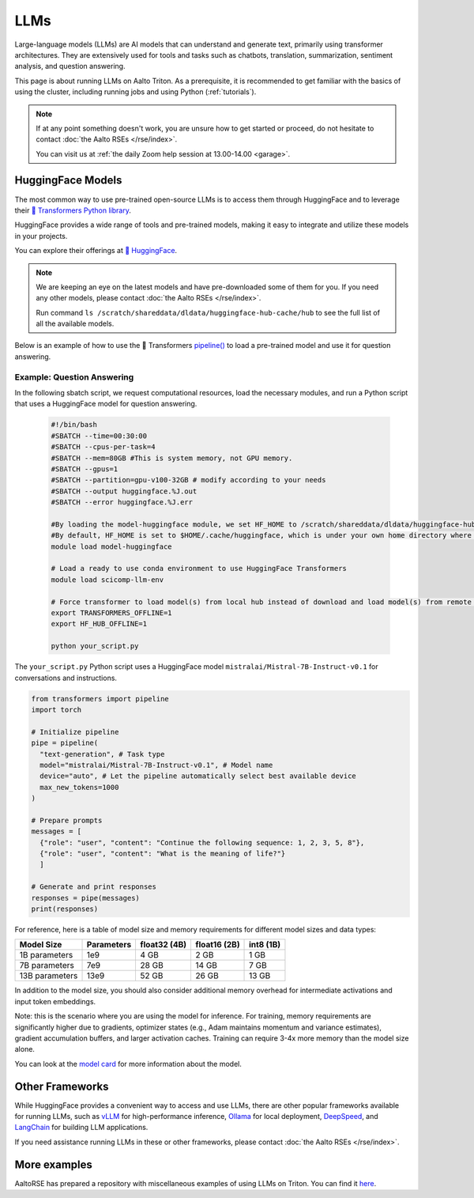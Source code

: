 LLMs
====

Large-language models (LLMs) are AI models that can understand and generate
text, primarily using transformer architectures. They are extensively used for tools and 
tasks such as chatbots, translation, summarization, sentiment analysis, and question answering.

This page is about running LLMs on Aalto Triton. As a prerequisite, it is recommended to
get familiar with the basics of using the cluster, including running jobs and using Python (:ref:`tutorials`).

.. note::

    If at any point something doesn't work, you are unsure how to get started or proceed, do not hesitate to contact :doc:`the Aalto RSEs </rse/index>`. 

    You can visit us at :ref:`the daily Zoom help session at 13.00-14.00 <garage>`.
 

HuggingFace Models
~~~~~~~~~~~~~~~~~~~

The most common way to use pre-trained open-source LLMs is to access them through HuggingFace 
and to leverage their `🤗 Transformers Python library <https://huggingface.co/docs/transformers/en/index>`__. 

HuggingFace provides a wide range of tools and pre-trained models, making it easy to integrate and utilize these models in your projects.

You can explore their offerings at `🤗 HuggingFace <https://huggingface.co/>`__.

.. note::

  We are keeping an eye on the latest models and have pre-downloaded some of them for you. If you need any other models, please contact :doc:`the Aalto RSEs </rse/index>`.

  Run command ``ls /scratch/shareddata/dldata/huggingface-hub-cache/hub`` to see the full list of all the available models.

Below is an example of how to use the 🤗 Transformers `pipeline() <https://huggingface.co/docs/transformers/v4.49.0/en/main_classes/pipelines#transformers.pipeline>`__ to load a pre-trained model and use it for question answering.


Example: Question Answering
---------------------------

In the following sbatch script, we request computational resources, load the necessary modules, and run a Python script that uses a HuggingFace model for question answering.

  .. code-block:: bash
  
    #!/bin/bash
    #SBATCH --time=00:30:00
    #SBATCH --cpus-per-task=4
    #SBATCH --mem=80GB #This is system memory, not GPU memory.
    #SBATCH --gpus=1
    #SBATCH --partition=gpu-v100-32GB # modify according to your needs
    #SBATCH --output huggingface.%J.out
    #SBATCH --error huggingface.%J.err

    #By loading the model-huggingface module, we set HF_HOME to /scratch/shareddata/dldata/huggingface-hub-cache which is a shared scratch space.
    #By default, HF_HOME is set to $HOME/.cache/huggingface, which is under your own home directory where you have limited quota.
    module load model-huggingface

    # Load a ready to use conda environment to use HuggingFace Transformers
    module load scicomp-llm-env

    # Force transformer to load model(s) from local hub instead of download and load model(s) from remote hub. 
    export TRANSFORMERS_OFFLINE=1
    export HF_HUB_OFFLINE=1

    python your_script.py

The ``your_script.py`` Python script uses a HuggingFace model ``mistralai/Mistral-7B-Instruct-v0.1`` for conversations and instructions.

.. code-block:: python

  from transformers import pipeline
  import torch

  # Initialize pipeline
  pipe = pipeline( 
    "text-generation", # Task type 
    model="mistralai/Mistral-7B-Instruct-v0.1", # Model name 
    device="auto", # Let the pipeline automatically select best available device
    max_new_tokens=1000 
  ) 

  # Prepare prompts
  messages = [
    {"role": "user", "content": "Continue the following sequence: 1, 2, 3, 5, 8"},
    {"role": "user", "content": "What is the meaning of life?"}
    ]

  # Generate and print responses
  responses = pipe(messages) 
  print(responses)

For reference, here is a table of model size and memory requirements for different model sizes and data types:

+---------------+------------+---------------+---------------+------------+
| Model Size    | Parameters | float32 (4B)  | float16 (2B)  | int8 (1B)  |
+===============+============+===============+===============+============+
| 1B parameters | 1e9        | 4 GB          | 2 GB          | 1 GB       |
+---------------+------------+---------------+---------------+------------+
| 7B parameters | 7e9        | 28 GB         | 14 GB         | 7 GB       |
+---------------+------------+---------------+---------------+------------+
|13B parameters | 13e9       | 52 GB         | 26 GB         | 13 GB      |
+---------------+------------+---------------+---------------+------------+

In addition to the model size, you should also consider additional memory overhead for intermediate activations and input token embeddings.

Note: this is the scenario where you are using the model for inference. For training, memory requirements are significantly higher due to gradients, optimizer states (e.g., Adam maintains momentum and variance estimates), gradient accumulation buffers, and larger activation caches. Training can require 3-4x more memory than the model size alone.

You can look at the `model card <https://huggingface.co/mistralai/Mistral-7B-Instruct-v0.1>`__ for more information about the model.


Other Frameworks
~~~~~~~~~~~~~~~~

While HuggingFace provides a convenient way to access and use LLMs, there are other popular frameworks 
available for running LLMs, such as `vLLM <https://docs.vllm.ai/en/latest/>`__ for high-performance inference,
`Ollama <https://ollama.com/>`__ for local deployment, `DeepSpeed <https://www.deepspeed.ai/tutorials/inference-tutorial/>`__, 
and `LangChain <https://python.langchain.com/docs/how_to/local_llms/>`__ for building LLM applications.

If you need assistance running LLMs in these or other frameworks, please contact :doc:`the Aalto RSEs </rse/index>`.


More examples
~~~~~~~~~~~~~

AaltoRSE has prepared a repository with miscellaneous examples of using LLMs on Triton. You can find it `here <https://github.com/AaltoSciComp/llm-examples/tree/main/>`__.



